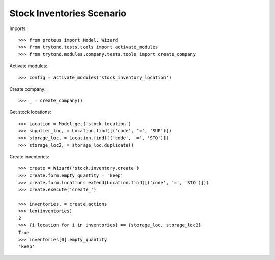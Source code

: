 ==========================
Stock Inventories Scenario
==========================

Imports::

    >>> from proteus import Model, Wizard
    >>> from trytond.tests.tools import activate_modules
    >>> from trytond.modules.company.tests.tools import create_company

Activate modules::

    >>> config = activate_modules('stock_inventory_location')

Create company::

    >>> _ = create_company()

Get stock locations::

    >>> Location = Model.get('stock.location')
    >>> supplier_loc, = Location.find([('code', '=', 'SUP')])
    >>> storage_loc, = Location.find([('code', '=', 'STO')])
    >>> storage_loc2, = storage_loc.duplicate()

Create inventories::

    >>> create = Wizard('stock.inventory.create')
    >>> create.form.empty_quantity = 'keep'
    >>> create.form.locations.extend(Location.find([('code', '=', 'STO')]))
    >>> create.execute('create_')

    >>> inventories, = create.actions
    >>> len(inventories)
    2
    >>> {i.location for i in inventories} == {storage_loc, storage_loc2}
    True
    >>> inventories[0].empty_quantity
    'keep'
